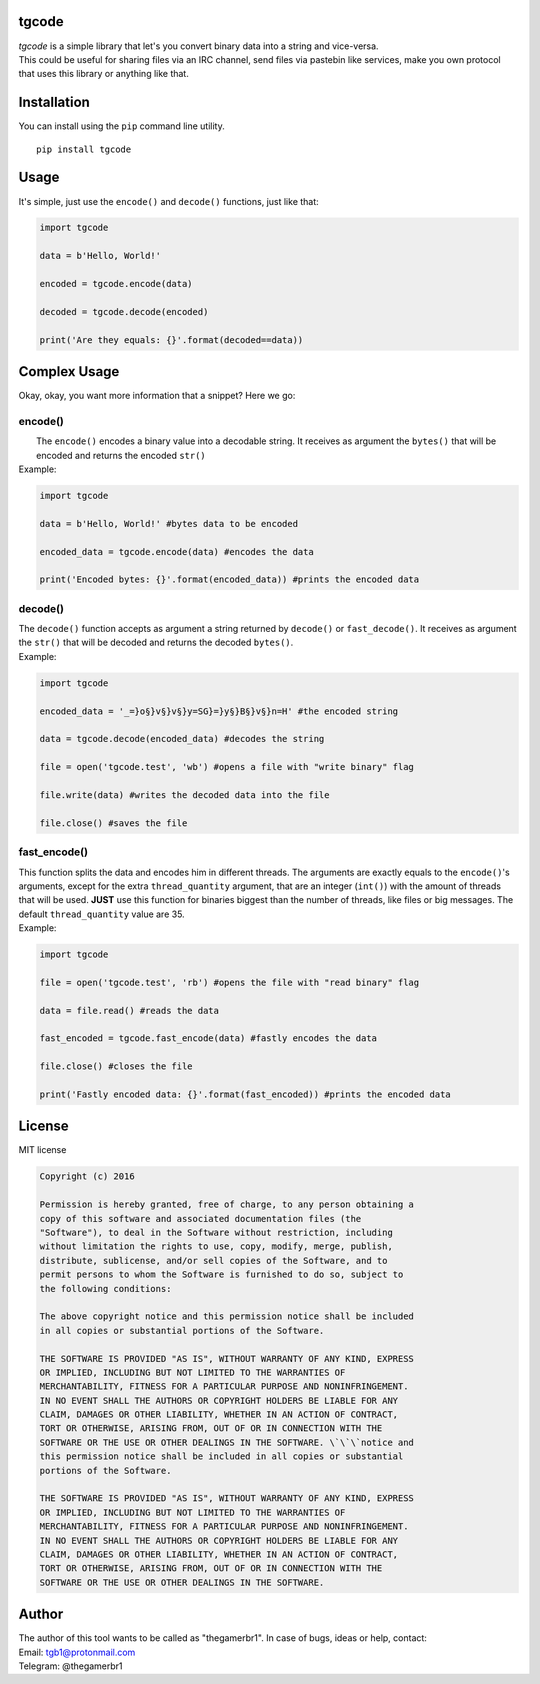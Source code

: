 tgcode
======

| *tgcode* is a simple library that let's you convert binary data into a
  string and vice-versa.
| This could be useful for sharing files via an IRC channel, send files
  via pastebin like services, make you own protocol that uses this
  library or anything like that.

Installation
============

You can install using the ``pip`` command line utility.

::

    pip install tgcode

Usage
=====

It's simple, just use the ``encode()`` and ``decode()`` functions, just
like that:

.. code:: python

    import tgcode

    data = b'Hello, World!'

    encoded = tgcode.encode(data)

    decoded = tgcode.decode(encoded)

    print('Are they equals: {}'.format(decoded==data))

Complex Usage
=============

| Okay, okay, you want more information that a snippet? Here we go:

encode()
--------
 
|  The ``encode()`` encodes a binary value into a decodable
  string. It receives as argument the ``bytes()`` that will be encoded
  and returns the encoded ``str()``
| Example:

.. code:: python

    import tgcode

    data = b'Hello, World!' #bytes data to be encoded

    encoded_data = tgcode.encode(data) #encodes the data

    print('Encoded bytes: {}'.format(encoded_data)) #prints the encoded data

decode()
--------

| The ``decode()`` function accepts as argument a string returned by
  ``decode()`` or ``fast_decode()``. It receives as argument the
  ``str()`` that will be decoded and returns the decoded ``bytes()``.
| Example:

.. code:: python

    import tgcode

    encoded_data = '_=}o§}v§}v§}y=SG}=}y§}B§}v§}n=H' #the encoded string

    data = tgcode.decode(encoded_data) #decodes the string

    file = open('tgcode.test', 'wb') #opens a file with "write binary" flag

    file.write(data) #writes the decoded data into the file

    file.close() #saves the file

fast\_encode()
--------------

| This function splits the data and encodes him in different threads.
  The arguments are exactly equals to the ``encode()``'s arguments,
  except for the extra ``thread_quantity`` argument, that are an integer
  (``int()``) with the amount of threads that will be used. **JUST** use
  this function for binaries biggest than the number of threads, like
  files or big messages. The default ``thread_quantity`` value are 35.
| Example:

.. code:: python

    import tgcode

    file = open('tgcode.test', 'rb') #opens the file with "read binary" flag

    data = file.read() #reads the data

    fast_encoded = tgcode.fast_encode(data) #fastly encodes the data

    file.close() #closes the file

    print('Fastly encoded data: {}'.format(fast_encoded)) #prints the encoded data

License
=======

MIT license 

.. code::

    Copyright (c) 2016

    Permission is hereby granted, free of charge, to any person obtaining a
    copy of this software and associated documentation files (the
    "Software"), to deal in the Software without restriction, including
    without limitation the rights to use, copy, modify, merge, publish,
    distribute, sublicense, and/or sell copies of the Software, and to
    permit persons to whom the Software is furnished to do so, subject to
    the following conditions:

    The above copyright notice and this permission notice shall be included
    in all copies or substantial portions of the Software.
    
    THE SOFTWARE IS PROVIDED "AS IS", WITHOUT WARRANTY OF ANY KIND, EXPRESS
    OR IMPLIED, INCLUDING BUT NOT LIMITED TO THE WARRANTIES OF
    MERCHANTABILITY, FITNESS FOR A PARTICULAR PURPOSE AND NONINFRINGEMENT.
    IN NO EVENT SHALL THE AUTHORS OR COPYRIGHT HOLDERS BE LIABLE FOR ANY
    CLAIM, DAMAGES OR OTHER LIABILITY, WHETHER IN AN ACTION OF CONTRACT,
    TORT OR OTHERWISE, ARISING FROM, OUT OF OR IN CONNECTION WITH THE
    SOFTWARE OR THE USE OR OTHER DEALINGS IN THE SOFTWARE. \`\`\`notice and
    this permission notice shall be included in all copies or substantial
    portions of the Software.

    THE SOFTWARE IS PROVIDED "AS IS", WITHOUT WARRANTY OF ANY KIND, EXPRESS
    OR IMPLIED, INCLUDING BUT NOT LIMITED TO THE WARRANTIES OF
    MERCHANTABILITY, FITNESS FOR A PARTICULAR PURPOSE AND NONINFRINGEMENT.
    IN NO EVENT SHALL THE AUTHORS OR COPYRIGHT HOLDERS BE LIABLE FOR ANY
    CLAIM, DAMAGES OR OTHER LIABILITY, WHETHER IN AN ACTION OF CONTRACT,
    TORT OR OTHERWISE, ARISING FROM, OUT OF OR IN CONNECTION WITH THE
    SOFTWARE OR THE USE OR OTHER DEALINGS IN THE SOFTWARE.

Author
======
| The author of this tool wants to be called as "thegamerbr1". In
 case of bugs, ideas or help, contact: 
| Email: tgb1@protonmail.com
| Telegram: @thegamerbr1 
